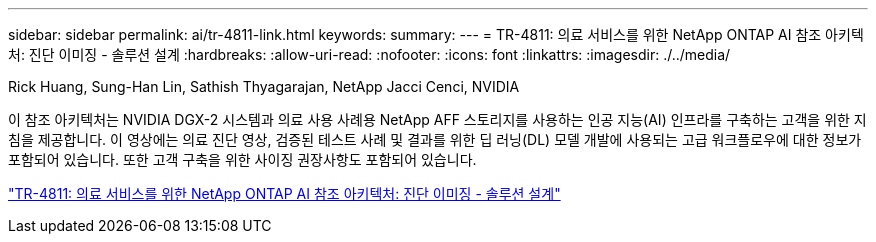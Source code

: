 ---
sidebar: sidebar 
permalink: ai/tr-4811-link.html 
keywords:  
summary:  
---
= TR-4811: 의료 서비스를 위한 NetApp ONTAP AI 참조 아키텍처: 진단 이미징 - 솔루션 설계
:hardbreaks:
:allow-uri-read: 
:nofooter: 
:icons: font
:linkattrs: 
:imagesdir: ./../media/


Rick Huang, Sung-Han Lin, Sathish Thyagarajan, NetApp Jacci Cenci, NVIDIA

[role="lead"]
이 참조 아키텍처는 NVIDIA DGX-2 시스템과 의료 사용 사례용 NetApp AFF 스토리지를 사용하는 인공 지능(AI) 인프라를 구축하는 고객을 위한 지침을 제공합니다. 이 영상에는 의료 진단 영상, 검증된 테스트 사례 및 결과를 위한 딥 러닝(DL) 모델 개발에 사용되는 고급 워크플로우에 대한 정보가 포함되어 있습니다. 또한 고객 구축을 위한 사이징 권장사항도 포함되어 있습니다.

link:https://www.netapp.com/pdf.html?item=/media/7395-tr4811.pdf["TR-4811: 의료 서비스를 위한 NetApp ONTAP AI 참조 아키텍처: 진단 이미징 - 솔루션 설계"^]
